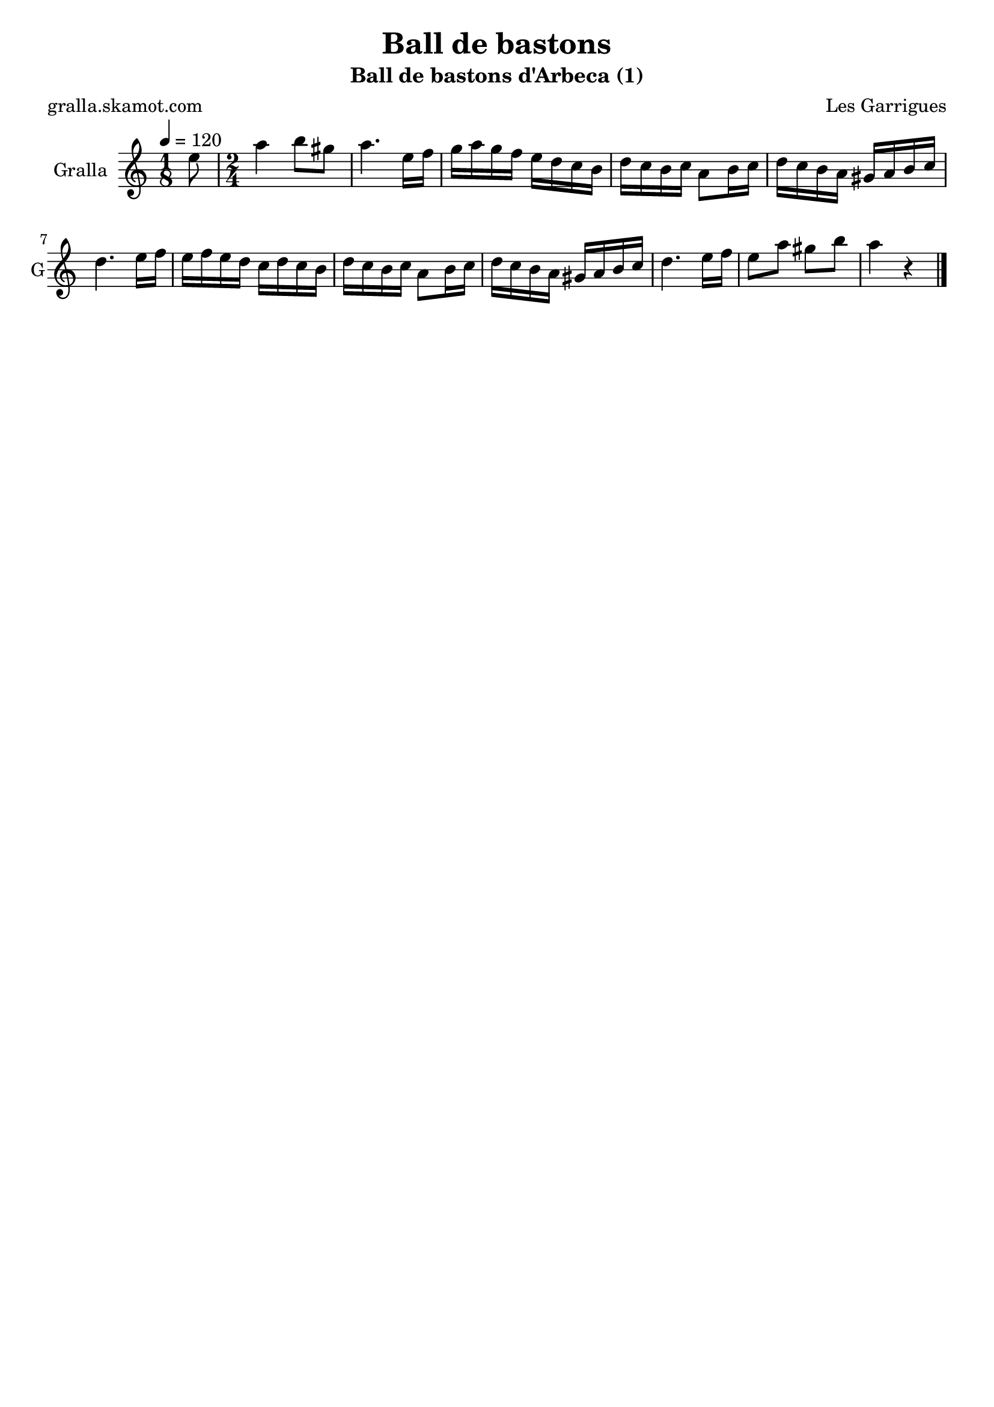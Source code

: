 \version "2.16.2"

\header {
  dedication=""
  title="Ball de bastons"
  subtitle="Ball de bastons d'Arbeca (1)"
  subsubtitle=""
  poet="gralla.skamot.com"
  meter=""
  piece=""
  composer="Les Garrigues"
  arranger=""
  opus=""
  instrument=""
  copyright=""
  tagline=""
}

liniaroAa =
\relative e''
{
  \tempo 4=120
  \clef treble
  \key c \major
  \time 1/8
  e8  |
  \time 2/4   a4 b8 gis  |
  a4. e16 f  |
  g16 a g f e d c b  |
  %05
  d16 c b c a8 b16 c  |
  d16 c b a gis a b c  |
  d4. e16 f  |
  e16 f e d c d c b  |
  d16 c b c a8 b16 c  |
  %10
  d16 c b a gis a b c  |
  d4. e16 f  |
  e8 a gis b  |
  a4 r4  \bar "|." % kompletite
}

\score {
  \new StaffGroup {
    \override Score.RehearsalMark.self-alignment-X = #LEFT
    <<
      \new Staff \with {instrumentName = #"Gralla" shortInstrumentName = #"G"} \liniaroAa
    >>
  }
  \layout {}
}
\score { \unfoldRepeats
  \new StaffGroup {
    \override Score.RehearsalMark.self-alignment-X = #LEFT
    <<
      \new Staff \with {instrumentName = #"Gralla" shortInstrumentName = #"G"} \liniaroAa
    >>
  }
  \midi {
    \set Staff.midiInstrument = "oboe"
    \set DrumStaff.midiInstrument = "drums"
  }
}
